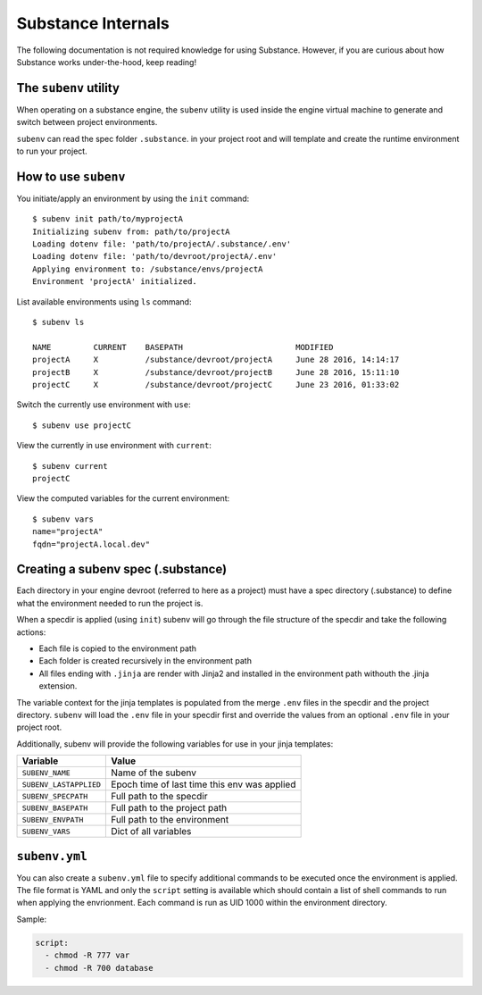 Substance Internals
===================

The following documentation is not required knowledge for using Substance.
However, if you are curious about how Substance works under-the-hood, keep
reading!

The ``subenv`` utility
----------------------

When operating on a substance engine, the ``subenv`` utility is used inside the
engine virtual machine to generate and switch between project environments.

``subenv`` can read the spec folder ``.substance``. in your project root and
will template and create the runtime environment to run your project.

How to use ``subenv``
---------------------

You initiate/apply an environment by using the ``init`` command::

  $ subenv init path/to/myprojectA
  Initializing subenv from: path/to/projectA
  Loading dotenv file: 'path/to/projectA/.substance/.env'
  Loading dotenv file: 'path/to/devroot/projectA/.env'
  Applying environment to: /substance/envs/projectA
  Environment 'projectA' initialized.

List available environments using ``ls`` command::

  $ subenv ls

  NAME         CURRENT    BASEPATH                        MODIFIED
  projectA     X          /substance/devroot/projectA     June 28 2016, 14:14:17
  projectB     X          /substance/devroot/projectB     June 28 2016, 15:11:10
  projectC     X          /substance/devroot/projectC     June 23 2016, 01:33:02

Switch the currently use environment with ``use``::

  $ subenv use projectC

View the currently in use environment with ``current``::

  $ subenv current
  projectC

View the computed variables for the current environment::

  $ subenv vars
  name="projectA"
  fqdn="projectA.local.dev"

Creating a subenv spec (.substance)
-----------------------------------

Each directory in your engine devroot (referred to here as a project) must have
a spec directory (.substance) to define what the environment needed to run the
project is.

When a specdir is applied (using ``init``) subenv will go through the file
structure of the specdir and take the following actions:

- Each file is copied to the environment path
- Each folder is created recursively in the environment path
- All files ending with ``.jinja`` are render with Jinja2 and installed in the
  environment path withouth the .jinja extension.

The variable context for the jinja templates is populated from the merge
``.env`` files in the specdir and the project directory. ``subenv`` will load
the ``.env`` file in your specdir first and override the values from an optional
``.env`` file in your project root.

Additionally, subenv will provide the following variables for use in your jinja
templates:

====================== ============================================
Variable               Value                                       
====================== ============================================
``SUBENV_NAME``        Name of the subenv                          
``SUBENV_LASTAPPLIED`` Epoch time of last time this env was applied
``SUBENV_SPECPATH``    Full path to the specdir                    
``SUBENV_BASEPATH``    Full path to the project path               
``SUBENV_ENVPATH``     Full path to the environment                
``SUBENV_VARS``        Dict of all variables                       
====================== ============================================

``subenv.yml``
--------------

You can also create a ``subenv.yml`` file to specify additional commands to be
executed once the environment is applied. The file format is YAML and only the
``script`` setting is available which should contain a list of shell commands to
run when applying the envrionment. Each command is run as UID 1000 within the
environment directory.

Sample:

.. code-block:: yaml

   script:
     - chmod -R 777 var
     - chmod -R 700 database

